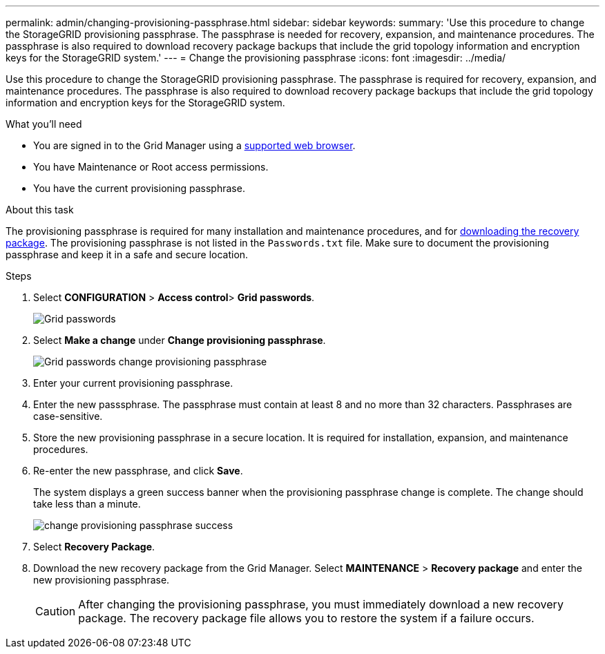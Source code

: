 ---
permalink: admin/changing-provisioning-passphrase.html
sidebar: sidebar
keywords:
summary: 'Use this procedure to change the StorageGRID provisioning passphrase. The passphrase is needed for recovery, expansion, and maintenance procedures. The passphrase is also required to download recovery package backups that include the grid topology information and encryption keys for the StorageGRID system.'
---
= Change the provisioning passphrase
:icons: font
:imagesdir: ../media/

[.lead]
Use this procedure to change the StorageGRID provisioning passphrase. The passphrase is required for recovery, expansion, and maintenance procedures. The passphrase is also required to download recovery package backups that include the grid topology information and encryption keys for the StorageGRID system.

.What you'll need

* You are signed in to the Grid Manager using a xref:../admin/web-browser-requirements.adoc[supported web browser].
* You have Maintenance or Root access permissions.
* You have the current provisioning passphrase.

.About this task

The provisioning passphrase is required for many installation and maintenance procedures, and for xref:downloading-recovery-package.adoc[downloading the recovery package]. The provisioning passphrase is not listed in the `Passwords.txt` file. Make sure to document the provisioning passphrase and keep it in a safe and secure location.

.Steps
. Select *CONFIGURATION* > *Access control*> *Grid passwords*.
+
image::../media/grid_password_change_provisioning_firstpage.png[Grid passwords]
+
. Select *Make a change* under *Change provisioning passphrase*.
+
image::../media/grid_password_change_provisioning_passphrase.png[Grid passwords change provisioning passphrase]

. Enter your current provisioning passphrase.
. Enter the new passsphrase. The passphrase must contain at least 8 and no more than 32 characters. Passphrases are case-sensitive.
. Store the new provisioning passphrase in a secure location. It is required for installation, expansion, and maintenance procedures.

. Re-enter the new passphrase, and click *Save*.
+
The system displays a green success banner when the provisioning passphrase change is complete. The change should take less than a minute.
+
image::../media/change_provisioning_passphrase_success.png[]

. Select *Recovery Package*.
. Download the new recovery package from the Grid Manager. Select *MAINTENANCE* > *Recovery package* and enter the new provisioning passphrase.
+
CAUTION: After changing the provisioning passphrase, you must immediately download a new recovery package. The recovery package file allows you to restore the system if a failure occurs.
